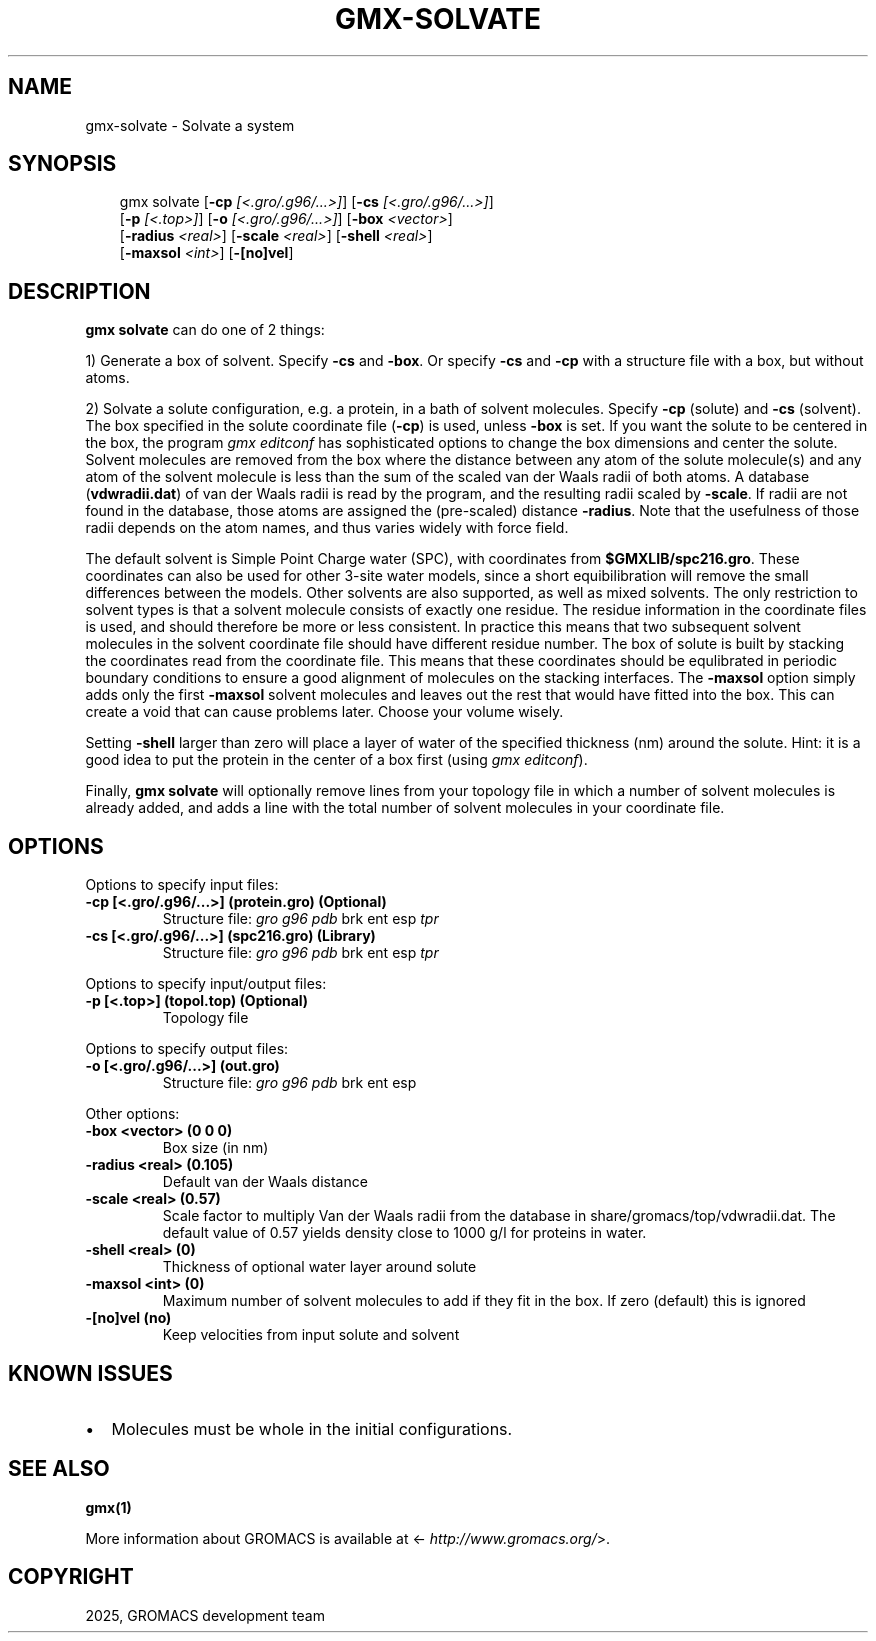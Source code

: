 .\" Man page generated from reStructuredText.
.
.
.nr rst2man-indent-level 0
.
.de1 rstReportMargin
\\$1 \\n[an-margin]
level \\n[rst2man-indent-level]
level margin: \\n[rst2man-indent\\n[rst2man-indent-level]]
-
\\n[rst2man-indent0]
\\n[rst2man-indent1]
\\n[rst2man-indent2]
..
.de1 INDENT
.\" .rstReportMargin pre:
. RS \\$1
. nr rst2man-indent\\n[rst2man-indent-level] \\n[an-margin]
. nr rst2man-indent-level +1
.\" .rstReportMargin post:
..
.de UNINDENT
. RE
.\" indent \\n[an-margin]
.\" old: \\n[rst2man-indent\\n[rst2man-indent-level]]
.nr rst2man-indent-level -1
.\" new: \\n[rst2man-indent\\n[rst2man-indent-level]]
.in \\n[rst2man-indent\\n[rst2man-indent-level]]u
..
.TH "GMX-SOLVATE" "1" "Mar 11, 2025" "2025.1" "GROMACS"
.SH NAME
gmx-solvate \- Solvate a system
.SH SYNOPSIS
.INDENT 0.0
.INDENT 3.5
.sp
.EX
gmx solvate [\fB\-cp\fP \fI[<.gro/.g96/...>]\fP] [\fB\-cs\fP \fI[<.gro/.g96/...>]\fP]
            [\fB\-p\fP \fI[<.top>]\fP] [\fB\-o\fP \fI[<.gro/.g96/...>]\fP] [\fB\-box\fP \fI<vector>\fP]
            [\fB\-radius\fP \fI<real>\fP] [\fB\-scale\fP \fI<real>\fP] [\fB\-shell\fP \fI<real>\fP]
            [\fB\-maxsol\fP \fI<int>\fP] [\fB\-[no]vel\fP]
.EE
.UNINDENT
.UNINDENT
.SH DESCRIPTION
.sp
\fBgmx solvate\fP can do one of 2 things:
.sp
1) Generate a box of solvent. Specify \fB\-cs\fP and \fB\-box\fP\&.
Or specify \fB\-cs\fP and \fB\-cp\fP with a structure file with
a box, but without atoms.
.sp
2) Solvate a solute configuration, e.g. a protein, in a bath of solvent
molecules. Specify \fB\-cp\fP (solute) and \fB\-cs\fP (solvent).
The box specified in the solute coordinate file (\fB\-cp\fP) is used,
unless \fB\-box\fP is set.
If you want the solute to be centered in the box,
the program \fI\%gmx editconf\fP has sophisticated options
to change the box dimensions and center the solute.
Solvent molecules are removed from the box where the
distance between any atom of the solute molecule(s) and any atom of
the solvent molecule is less than the sum of the scaled van der Waals
radii of both atoms. A database (\fBvdwradii.dat\fP) of van der
Waals radii is read by the program, and the resulting radii scaled
by \fB\-scale\fP\&. If radii are not found in the database, those
atoms are assigned the (pre\-scaled) distance \fB\-radius\fP\&.
Note that the usefulness of those radii depends on the atom names,
and thus varies widely with force field.
.sp
The default solvent is Simple Point Charge water (SPC), with coordinates
from \fB$GMXLIB/spc216.gro\fP\&. These coordinates can also be used
for other 3\-site water models, since a short equibilibration will remove
the small differences between the models.
Other solvents are also supported, as well as mixed solvents. The
only restriction to solvent types is that a solvent molecule consists
of exactly one residue. The residue information in the coordinate
files is used, and should therefore be more or less consistent.
In practice this means that two subsequent solvent molecules in the
solvent coordinate file should have different residue number.
The box of solute is built by stacking the coordinates read from
the coordinate file. This means that these coordinates should be
equlibrated in periodic boundary conditions to ensure a good
alignment of molecules on the stacking interfaces.
The \fB\-maxsol\fP option simply adds only the first \fB\-maxsol\fP
solvent molecules and leaves out the rest that would have fitted
into the box. This can create a void that can cause problems later.
Choose your volume wisely.
.sp
Setting \fB\-shell\fP larger than zero will place a layer of water of
the specified thickness (nm) around the solute. Hint: it is a good
idea to put the protein in the center of a box first (using \fI\%gmx editconf\fP).
.sp
Finally, \fBgmx solvate\fP will optionally remove lines from your topology file in
which a number of solvent molecules is already added, and adds a
line with the total number of solvent molecules in your coordinate file.
.SH OPTIONS
.sp
Options to specify input files:
.INDENT 0.0
.TP
.B \fB\-cp\fP [<.gro/.g96/...>] (protein.gro) (Optional)
Structure file: \fI\%gro\fP \fI\%g96\fP \fI\%pdb\fP brk ent esp \fI\%tpr\fP
.TP
.B \fB\-cs\fP [<.gro/.g96/...>] (spc216.gro) (Library)
Structure file: \fI\%gro\fP \fI\%g96\fP \fI\%pdb\fP brk ent esp \fI\%tpr\fP
.UNINDENT
.sp
Options to specify input/output files:
.INDENT 0.0
.TP
.B \fB\-p\fP [<.top>] (topol.top) (Optional)
Topology file
.UNINDENT
.sp
Options to specify output files:
.INDENT 0.0
.TP
.B \fB\-o\fP [<.gro/.g96/...>] (out.gro)
Structure file: \fI\%gro\fP \fI\%g96\fP \fI\%pdb\fP brk ent esp
.UNINDENT
.sp
Other options:
.INDENT 0.0
.TP
.B \fB\-box\fP <vector> (0 0 0)
Box size (in nm)
.TP
.B \fB\-radius\fP <real> (0.105)
Default van der Waals distance
.TP
.B \fB\-scale\fP <real> (0.57)
Scale factor to multiply Van der Waals radii from the database in share/gromacs/top/vdwradii.dat. The default value of 0.57 yields density close to 1000 g/l for proteins in water.
.TP
.B \fB\-shell\fP <real> (0)
Thickness of optional water layer around solute
.TP
.B \fB\-maxsol\fP <int> (0)
Maximum number of solvent molecules to add if they fit in the box. If zero (default) this is ignored
.TP
.B \fB\-[no]vel\fP  (no)
Keep velocities from input solute and solvent
.UNINDENT
.SH KNOWN ISSUES
.INDENT 0.0
.IP \(bu 2
Molecules must be whole in the initial configurations.
.UNINDENT
.SH SEE ALSO
.sp
\fBgmx(1)\fP
.sp
More information about GROMACS is available at <\X'tty: link http://www.gromacs.org/'\fI\%http://www.gromacs.org/\fP\X'tty: link'>.
.SH COPYRIGHT
2025, GROMACS development team
.\" Generated by docutils manpage writer.
.
